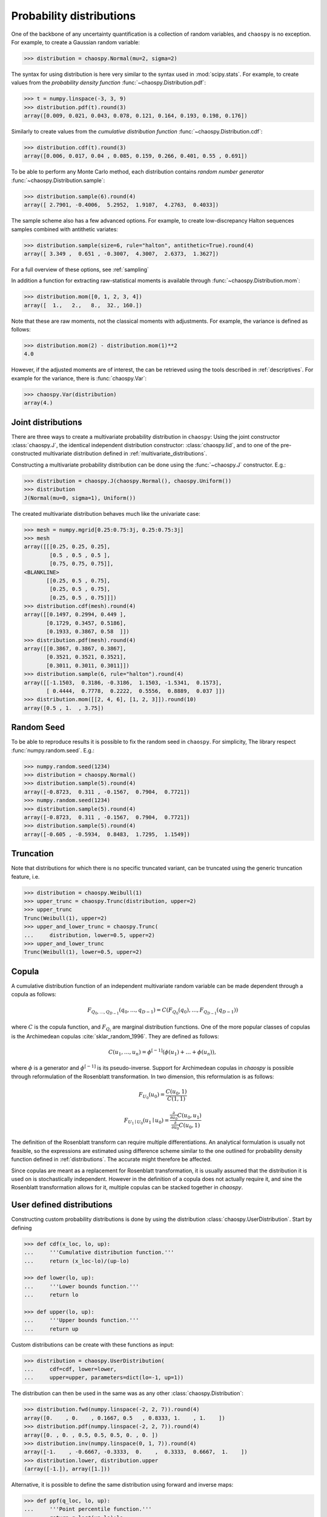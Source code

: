 .. _distributions:

Probability distributions
=========================

One of the backbone of any uncertainty quantification is a collection of
random variables, and ``chaospy`` is no exception. For example, to create a
Gaussian random variable:

.. code-block:: python

    >>> distribution = chaospy.Normal(mu=2, sigma=2)

The syntax for using distribution is here very similar to the syntax used in
:mod:`scipy.stats`. For example, to create values from the *probability density
function* :func:`~chaospy.Distribution.pdf`:

.. code-block:: python

    >>> t = numpy.linspace(-3, 3, 9)
    >>> distribution.pdf(t).round(3)
    array([0.009, 0.021, 0.043, 0.078, 0.121, 0.164, 0.193, 0.198, 0.176])

Similarly to create values from the *cumulative distribution function*
:func:`~chaospy.Distribution.cdf`:

.. code-block:: python

    >>> distribution.cdf(t).round(3)
    array([0.006, 0.017, 0.04 , 0.085, 0.159, 0.266, 0.401, 0.55 , 0.691])

To be able to perform any Monte Carlo method, each distribution contains
*random number generator* :func:`~chaospy.Distribution.sample`:

.. code-block:: python

    >>> distribution.sample(6).round(4)
    array([ 2.7901, -0.4006,  5.2952,  1.9107,  4.2763,  0.4033])

The sample scheme also has a few advanced options. For example, to create
low-discrepancy Halton sequences samples combined with antithetic variates:

.. code-block:: python

    >>> distribution.sample(size=6, rule="halton", antithetic=True).round(4)
    array([ 3.349 ,  0.651 , -0.3007,  4.3007,  2.6373,  1.3627])

For a full overview of these options, see :ref:`sampling`

In addition a function for extracting raw-statistical moments is available
through :func:`~chaospy.Distribution.mom`:

.. code-block:: python

    >>> distribution.mom([0, 1, 2, 3, 4])
    array([  1.,   2.,   8.,  32., 160.])

Note that these are raw moments, not the classical moments with adjustments.
For example, the variance is defined as follows:

.. code-block:: python

    >>> distribution.mom(2) - distribution.mom(1)**2
    4.0

However, if the adjusted moments are of interest, the can be retrieved using
the tools described in :ref:`descriptives`. For example for the variance, there
is :func:`chaospy.Var`:

.. code-block:: python

    >>> chaospy.Var(distribution)
    array(4.)

Joint distributions
-------------------

There are three ways to create a multivariate probability distribution in
``chaospy``: Using the joint constructor
:class:`chaospy.J`, the identical independent
distribution constructor: :class:`chaospy.Iid`,
and to one of the pre-constructed multivariate distribution defined in
:ref:`multivariate_distributions`.

Constructing a multivariate probability distribution can be done using the
:func:`~chaospy.J` constructor. E.g.:

.. code-block:: python

    >>> distribution = chaospy.J(chaospy.Normal(), chaospy.Uniform())
    >>> distribution
    J(Normal(mu=0, sigma=1), Uniform())

The created multivariate distribution behaves much like the univariate case:

.. code-block:: python

    >>> mesh = numpy.mgrid[0.25:0.75:3j, 0.25:0.75:3j]
    >>> mesh
    array([[[0.25, 0.25, 0.25],
            [0.5 , 0.5 , 0.5 ],
            [0.75, 0.75, 0.75]],
    <BLANKLINE>
           [[0.25, 0.5 , 0.75],
            [0.25, 0.5 , 0.75],
            [0.25, 0.5 , 0.75]]])
    >>> distribution.cdf(mesh).round(4)
    array([[0.1497, 0.2994, 0.449 ],
           [0.1729, 0.3457, 0.5186],
           [0.1933, 0.3867, 0.58  ]])
    >>> distribution.pdf(mesh).round(4)
    array([[0.3867, 0.3867, 0.3867],
           [0.3521, 0.3521, 0.3521],
           [0.3011, 0.3011, 0.3011]])
    >>> distribution.sample(6, rule="halton").round(4)
    array([[-1.1503,  0.3186, -0.3186,  1.1503, -1.5341,  0.1573],
           [ 0.4444,  0.7778,  0.2222,  0.5556,  0.8889,  0.037 ]])
    >>> distribution.mom([[2, 4, 6], [1, 2, 3]]).round(10)
    array([0.5 , 1.  , 3.75])

Random Seed
-----------

To be able to reproduce results it is possible to fix the random seed in
``chaospy``. For simplicity, The library respect :func:`numpy.random.seed`.
E.g.:

.. code-block:: python

    >>> numpy.random.seed(1234)
    >>> distribution = chaospy.Normal()
    >>> distribution.sample(5).round(4)
    array([-0.8723,  0.311 , -0.1567,  0.7904,  0.7721])
    >>> numpy.random.seed(1234)
    >>> distribution.sample(5).round(4)
    array([-0.8723,  0.311 , -0.1567,  0.7904,  0.7721])
    >>> distribution.sample(5).round(4)
    array([-0.605 , -0.5934,  0.8483,  1.7295,  1.1549])

Truncation
----------

Note that distributions for which there is no specific truncated variant,
can be truncated using the generic truncation feature, i.e.

.. code-block:: python

    >>> distribution = chaospy.Weibull(1)
    >>> upper_trunc = chaospy.Trunc(distribution, upper=2)
    >>> upper_trunc
    Trunc(Weibull(1), upper=2)
    >>> upper_and_lower_trunc = chaospy.Trunc(
    ...     distribution, lower=0.5, upper=2)
    >>> upper_and_lower_trunc
    Trunc(Weibull(1), lower=0.5, upper=2)

Copula
------

A cumulative distribution function of an independent multivariate random
variable can be made dependent through a copula as follows:

.. math::
    F_{Q_0,\dots,Q_{D-1}} (q_0,\dots,q_{D-1}) =
    C(F_{Q_0}(q_0), \dots, F_{Q_{D-1}}(q_{D-1}))

where :math:`C` is the copula function, and :math:`F_{Q_i}` are marginal
distribution functions.  One of the more popular classes of copulas is the
Archimedean copulas :cite:`sklar_random_1996`.
They are defined as follows:

.. math::
    C(u_1,\dots,u_n) =
    \phi^{[-1]} (\phi(u_1)+\dots+\phi(u_n)),

where :math:`\phi` is a generator and :math:`\phi^{[-1]}` is its
pseudo-inverse. Support for Archimedean copulas in `chaospy` is possible
through reformulation of the Rosenblatt transformation.  In two dimension, this
reformulation is as follows:

.. math::

    F_{U_0}(u_0) = \frac{C(u_0,1)}{C(1,1)}

    F_{U_1\mid U_0}(u_1\mid u_0) =
    \frac{\tfrac{\partial}{\partial u_0}
    C(u_0,u_1)}{\tfrac{\partial}{\partial u_0} C(u_0,1)}

.. This definition can also be generalized in to multiple variables using the
.. formula provided by :cite:`Nelsen 1999.

The definition of the Rosenblatt transform can require multiple
differentiations.  An analytical formulation is usually not feasible, so the
expressions are estimated using difference scheme similar to the one outlined
for probability density function defined in :ref:`distributions`. The accurate
might therefore be affected.

Since copulas are meant as a replacement for Rosenblatt transformation, it is
usually assumed that the distribution it is used on is stochastically
independent. However in the definition of a copula does not actually require
it, and sine the Rosenblatt transformation allows for it, multiple copulas can
be stacked together in `chaospy`.

User defined distributions
--------------------------

Constructing custom probability distributions is done by using the
distribution :class:`chaospy.UserDistribution`. Start by defining

.. code-block:: python

    >>> def cdf(x_loc, lo, up):
    ...     '''Cumulative distribution function.'''
    ...     return (x_loc-lo)/(up-lo)

    >>> def lower(lo, up):
    ...     '''Lower bounds function.'''
    ...     return lo

    >>> def upper(lo, up):
    ...     '''Upper bounds function.'''
    ...     return up

Custom distributions can be create with these functions as input:

.. code-block:: python

    >>> distribution = chaospy.UserDistribution(
    ...     cdf=cdf, lower=lower,
    ...     upper=upper, parameters=dict(lo=-1, up=1))

The distribution can then be used in the same was as any other
:class:`chaospy.Distribution`:

.. code-block:: python

    >>> distribution.fwd(numpy.linspace(-2, 2, 7)).round(4)
    array([0.    , 0.    , 0.1667, 0.5   , 0.8333, 1.    , 1.    ])
    >>> distribution.pdf(numpy.linspace(-2, 2, 7)).round(4)
    array([0. , 0. , 0.5, 0.5, 0.5, 0. , 0. ])
    >>> distribution.inv(numpy.linspace(0, 1, 7)).round(4)
    array([-1.    , -0.6667, -0.3333,  0.    ,  0.3333,  0.6667,  1.    ])
    >>> distribution.lower, distribution.upper
    (array([-1.]), array([1.]))

Alternative, it is possible to define the same distribution using forward and
inverse maps:

.. code-block:: python

    >>> def ppf(q_loc, lo, up):
    ...     '''Point percentile function.'''
    ...     return q_loc*(up-lo)+lo

    >>> distribution = chaospy.UserDistribution(
    ...     cdf=cdf, ppf=ppf, parameters=dict(lo=-1, up=1))

    >>> distribution.fwd(numpy.linspace(-2, 2, 7)).round(4)
    array([0.    , 0.    , 0.1667, 0.5   , 0.8333, 1.    , 1.    ])
    >>> distribution.pdf(numpy.linspace(-2, 2, 7)).round(4)
    array([0. , 0. , 0.5, 0.5, 0.5, 0. , 0. ])
    >>> distribution.inv(numpy.linspace(0, 1, 7)).round(4)
    array([-1.    , -0.6667, -0.3333,  0.    ,  0.3333,  0.6667,  1.    ])
    >>> distribution.lower, distribution.upper
    (array([-1.]), array([1.]))

In other words either `cdf`, `lower` and `upper`, or `cdf` and `ppf` is
the minimal requirement to define a distribution. Providing e.g. `cdf` alone
yields an error:

.. code-block:: python

    >>> chaospy.UserDistribution(cdf=cdf, parameters=dict(lo=-1, up=1))
    Traceback (most recent call last):
        ...
    chaospy.UnsupportedFeature: either ppf or lower+upper should be provided.


In addition to the required fields, there are a few optional ones. these does
not provide new functionality, but allow for increased accuracy and/or
lower computational cost for the operations where they are used. These include
raw statistical moments which is used by the method
:func:`~chaospy.Distribution.mom`:

.. code-block:: python

    >>> def mom(k, lo, up):
    ...     '''Raw statistical moment.'''
    ...     return (up**(k+1)-lo**(k+1))/(k+1)/(up-lo)

And three terms recurrence coefficients which is used by the method
:func:`~chaospy.Distribution.ttr` to bypass Stieltjes' method:

.. code-block:: python

    >>> def ttr(k, lo, up):
    ...     '''Three terms recurrence.'''
    ...     return 0.5*up+0.5*lo, k**2/(4*k**2-1)*lo**2

A fully defined distribution can be created as follows:

.. code-block:: python

    >>> distribution = chaospy.UserDistribution(
    ...     cdf=cdf, ppf=ppf, lower=lower, upper=upper,
    ...     mom=mom, ttr=ttr, parameters=dict(lo=-1, up=1))

    >>> distribution.fwd(numpy.linspace(-2, 2, 7)).round(4)
    array([0.    , 0.    , 0.1667, 0.5   , 0.8333, 1.    , 1.    ])
    >>> distribution.pdf(numpy.linspace(-2, 2, 7)).round(4)
    array([0. , 0. , 0.5, 0.5, 0.5, 0. , 0. ])
    >>> distribution.inv(numpy.linspace(0, 1, 7)).round(4)
    array([-1.    , -0.6667, -0.3333,  0.    ,  0.3333,  0.6667,  1.    ])
    >>> distribution.lower, distribution.upper
    (array([-1.]), array([1.]))
    >>> distribution.mom([1, 2, 3])
    array([0.        , 0.33333333, 0.        ])
    >>> distribution.ttr([0, 1, 2])
    array([[ 0.        ,  0.        ,  0.        ],
           [-0.        ,  0.33333333,  0.26666667]])
